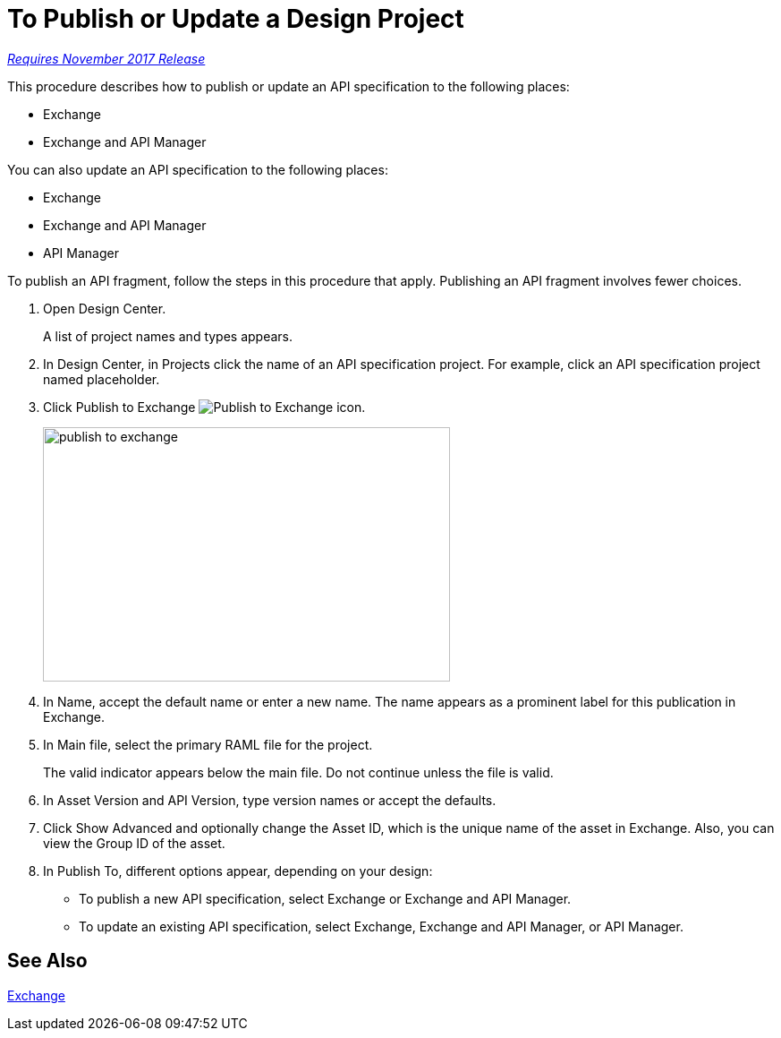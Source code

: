 = To Publish or Update a Design Project

link:/getting-started/api-lifecycle-overview#which-version[_Requires November 2017 Release_]

This procedure describes how to publish or update an API specification to the following places:

* Exchange
* Exchange and API Manager

You can also update an API specification to the following places:

* Exchange 
* Exchange and API Manager
* API Manager

To publish an API fragment, follow the steps in this procedure that apply. Publishing an API fragment involves fewer choices.

. Open Design Center.
+
A list of project names and types appears. 
+
. In Design Center, in Projects click the name of an API specification project. For example, click an API specification project named placeholder.
. Click Publish to Exchange image:publish-exchange.png[Publish to Exchange icon].
+
image::publish-to-exchange.png[publish to exchange,height=284,width=455]
+
. In Name, accept the default name or enter a new name. The name appears as a prominent label for this publication in Exchange.
+
. In Main file, select the primary RAML file for the project.
+
The valid indicator appears below the main file. Do not continue unless the file is valid.
+
. In Asset Version and API Version, type version names or accept the defaults. 
+
. Click Show Advanced and optionally change the Asset ID, which is the unique name of the asset in Exchange. Also, you can view the Group ID of the asset. 
+
. In Publish To, different options appear, depending on your design:
+
* To publish a new API specification, select Exchange or Exchange and API Manager. 
* To update an existing API specification, select Exchange, Exchange and API Manager, or API Manager. 

== See Also

link:/anypoint-exchange/[Exchange]